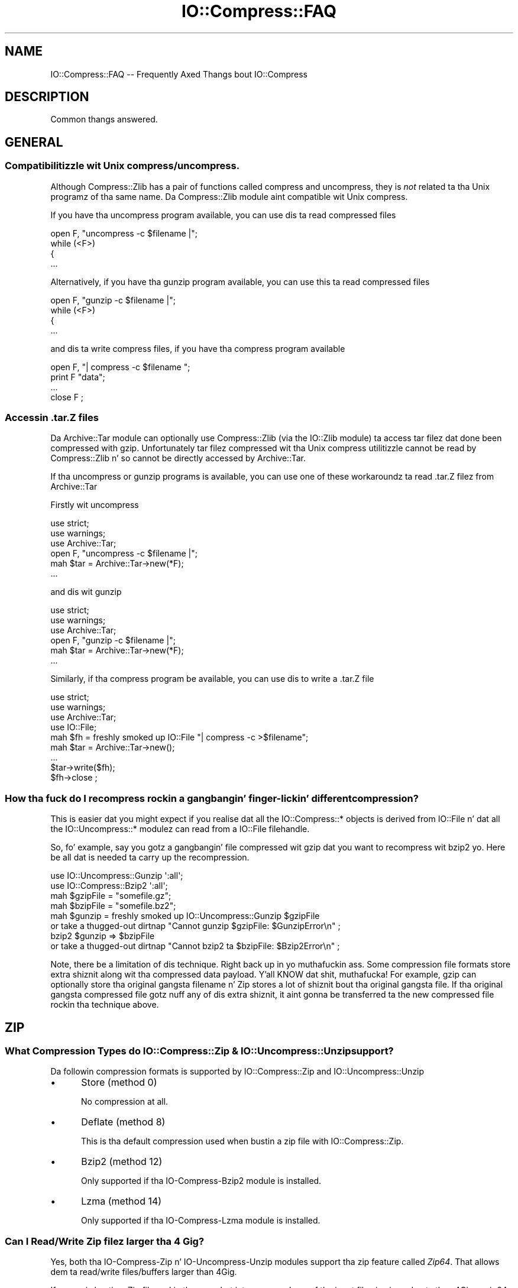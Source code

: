 .\" Automatically generated by Pod::Man 2.27 (Pod::Simple 3.28)
.\"
.\" Standard preamble:
.\" ========================================================================
.de Sp \" Vertical space (when we can't use .PP)
.if t .sp .5v
.if n .sp
..
.de Vb \" Begin verbatim text
.ft CW
.nf
.ne \\$1
..
.de Ve \" End verbatim text
.ft R
.fi
..
.\" Set up some characta translations n' predefined strings.  \*(-- will
.\" give a unbreakable dash, \*(PI'ma give pi, \*(L" will give a left
.\" double quote, n' \*(R" will give a right double quote.  \*(C+ will
.\" give a sickr C++.  Capital omega is used ta do unbreakable dashes and
.\" therefore won't be available.  \*(C` n' \*(C' expand ta `' up in nroff,
.\" not a god damn thang up in troff, fo' use wit C<>.
.tr \(*W-
.ds C+ C\v'-.1v'\h'-1p'\s-2+\h'-1p'+\s0\v'.1v'\h'-1p'
.ie n \{\
.    dz -- \(*W-
.    dz PI pi
.    if (\n(.H=4u)&(1m=24u) .ds -- \(*W\h'-12u'\(*W\h'-12u'-\" diablo 10 pitch
.    if (\n(.H=4u)&(1m=20u) .ds -- \(*W\h'-12u'\(*W\h'-8u'-\"  diablo 12 pitch
.    dz L" ""
.    dz R" ""
.    dz C` ""
.    dz C' ""
'br\}
.el\{\
.    dz -- \|\(em\|
.    dz PI \(*p
.    dz L" ``
.    dz R" ''
.    dz C`
.    dz C'
'br\}
.\"
.\" Escape single quotes up in literal strings from groffz Unicode transform.
.ie \n(.g .ds Aq \(aq
.el       .ds Aq '
.\"
.\" If tha F regista is turned on, we'll generate index entries on stderr for
.\" titlez (.TH), headaz (.SH), subsections (.SS), shit (.Ip), n' index
.\" entries marked wit X<> up in POD.  Of course, you gonna gotta process the
.\" output yo ass up in some meaningful fashion.
.\"
.\" Avoid warnin from groff bout undefined regista 'F'.
.de IX
..
.nr rF 0
.if \n(.g .if rF .nr rF 1
.if (\n(rF:(\n(.g==0)) \{
.    if \nF \{
.        de IX
.        tm Index:\\$1\t\\n%\t"\\$2"
..
.        if !\nF==2 \{
.            nr % 0
.            nr F 2
.        \}
.    \}
.\}
.rr rF
.\"
.\" Accent mark definitions (@(#)ms.acc 1.5 88/02/08 SMI; from UCB 4.2).
.\" Fear. Shiiit, dis aint no joke.  Run. I aint talkin' bout chicken n' gravy biatch.  Save yo ass.  No user-serviceable parts.
.    \" fudge factors fo' nroff n' troff
.if n \{\
.    dz #H 0
.    dz #V .8m
.    dz #F .3m
.    dz #[ \f1
.    dz #] \fP
.\}
.if t \{\
.    dz #H ((1u-(\\\\n(.fu%2u))*.13m)
.    dz #V .6m
.    dz #F 0
.    dz #[ \&
.    dz #] \&
.\}
.    \" simple accents fo' nroff n' troff
.if n \{\
.    dz ' \&
.    dz ` \&
.    dz ^ \&
.    dz , \&
.    dz ~ ~
.    dz /
.\}
.if t \{\
.    dz ' \\k:\h'-(\\n(.wu*8/10-\*(#H)'\'\h"|\\n:u"
.    dz ` \\k:\h'-(\\n(.wu*8/10-\*(#H)'\`\h'|\\n:u'
.    dz ^ \\k:\h'-(\\n(.wu*10/11-\*(#H)'^\h'|\\n:u'
.    dz , \\k:\h'-(\\n(.wu*8/10)',\h'|\\n:u'
.    dz ~ \\k:\h'-(\\n(.wu-\*(#H-.1m)'~\h'|\\n:u'
.    dz / \\k:\h'-(\\n(.wu*8/10-\*(#H)'\z\(sl\h'|\\n:u'
.\}
.    \" troff n' (daisy-wheel) nroff accents
.ds : \\k:\h'-(\\n(.wu*8/10-\*(#H+.1m+\*(#F)'\v'-\*(#V'\z.\h'.2m+\*(#F'.\h'|\\n:u'\v'\*(#V'
.ds 8 \h'\*(#H'\(*b\h'-\*(#H'
.ds o \\k:\h'-(\\n(.wu+\w'\(de'u-\*(#H)/2u'\v'-.3n'\*(#[\z\(de\v'.3n'\h'|\\n:u'\*(#]
.ds d- \h'\*(#H'\(pd\h'-\w'~'u'\v'-.25m'\f2\(hy\fP\v'.25m'\h'-\*(#H'
.ds D- D\\k:\h'-\w'D'u'\v'-.11m'\z\(hy\v'.11m'\h'|\\n:u'
.ds th \*(#[\v'.3m'\s+1I\s-1\v'-.3m'\h'-(\w'I'u*2/3)'\s-1o\s+1\*(#]
.ds Th \*(#[\s+2I\s-2\h'-\w'I'u*3/5'\v'-.3m'o\v'.3m'\*(#]
.ds ae a\h'-(\w'a'u*4/10)'e
.ds Ae A\h'-(\w'A'u*4/10)'E
.    \" erections fo' vroff
.if v .ds ~ \\k:\h'-(\\n(.wu*9/10-\*(#H)'\s-2\u~\d\s+2\h'|\\n:u'
.if v .ds ^ \\k:\h'-(\\n(.wu*10/11-\*(#H)'\v'-.4m'^\v'.4m'\h'|\\n:u'
.    \" fo' low resolution devices (crt n' lpr)
.if \n(.H>23 .if \n(.V>19 \
\{\
.    dz : e
.    dz 8 ss
.    dz o a
.    dz d- d\h'-1'\(ga
.    dz D- D\h'-1'\(hy
.    dz th \o'bp'
.    dz Th \o'LP'
.    dz ae ae
.    dz Ae AE
.\}
.rm #[ #] #H #V #F C
.\" ========================================================================
.\"
.IX Title "IO::Compress::FAQ 3"
.TH IO::Compress::FAQ 3 "2013-08-11" "perl v5.18.1" "User Contributed Perl Documentation"
.\" For nroff, turn off justification. I aint talkin' bout chicken n' gravy biatch.  Always turn off hyphenation; it makes
.\" way too nuff mistakes up in technical documents.
.if n .ad l
.nh
.SH "NAME"
IO::Compress::FAQ \-\- Frequently Axed Thangs bout IO::Compress
.SH "DESCRIPTION"
.IX Header "DESCRIPTION"
Common thangs answered.
.SH "GENERAL"
.IX Header "GENERAL"
.SS "Compatibilitizzle wit Unix compress/uncompress."
.IX Subsection "Compatibilitizzle wit Unix compress/uncompress."
Although \f(CW\*(C`Compress::Zlib\*(C'\fR has a pair of functions called \f(CW\*(C`compress\*(C'\fR and
\&\f(CW\*(C`uncompress\*(C'\fR, they is \fInot\fR related ta tha Unix programz of tha same
name. Da \f(CW\*(C`Compress::Zlib\*(C'\fR module aint compatible wit Unix
\&\f(CW\*(C`compress\*(C'\fR.
.PP
If you have tha \f(CW\*(C`uncompress\*(C'\fR program available, you can use dis ta read
compressed files
.PP
.Vb 4
\&    open F, "uncompress \-c $filename |";
\&    while (<F>)
\&    {
\&        ...
.Ve
.PP
Alternatively, if you have tha \f(CW\*(C`gunzip\*(C'\fR program available, you can use
this ta read compressed files
.PP
.Vb 4
\&    open F, "gunzip \-c $filename |";
\&    while (<F>)
\&    {
\&        ...
.Ve
.PP
and dis ta write compress files, if you have tha \f(CW\*(C`compress\*(C'\fR program
available
.PP
.Vb 4
\&    open F, "| compress \-c $filename ";
\&    print F "data";
\&    ...
\&    close F ;
.Ve
.SS "Accessin .tar.Z files"
.IX Subsection "Accessin .tar.Z files"
Da \f(CW\*(C`Archive::Tar\*(C'\fR module can optionally use \f(CW\*(C`Compress::Zlib\*(C'\fR (via the
\&\f(CW\*(C`IO::Zlib\*(C'\fR module) ta access tar filez dat done been compressed with
\&\f(CW\*(C`gzip\*(C'\fR. Unfortunately tar filez compressed wit tha Unix \f(CW\*(C`compress\*(C'\fR
utilitizzle cannot be read by \f(CW\*(C`Compress::Zlib\*(C'\fR n' so cannot be directly
accessed by \f(CW\*(C`Archive::Tar\*(C'\fR.
.PP
If tha \f(CW\*(C`uncompress\*(C'\fR or \f(CW\*(C`gunzip\*(C'\fR programs is available, you can use one
of these workaroundz ta read \f(CW\*(C`.tar.Z\*(C'\fR filez from \f(CW\*(C`Archive::Tar\*(C'\fR
.PP
Firstly wit \f(CW\*(C`uncompress\*(C'\fR
.PP
.Vb 3
\&    use strict;
\&    use warnings;
\&    use Archive::Tar;
\&
\&    open F, "uncompress \-c $filename |";
\&    mah $tar = Archive::Tar\->new(*F);
\&    ...
.Ve
.PP
and dis wit \f(CW\*(C`gunzip\*(C'\fR
.PP
.Vb 3
\&    use strict;
\&    use warnings;
\&    use Archive::Tar;
\&
\&    open F, "gunzip \-c $filename |";
\&    mah $tar = Archive::Tar\->new(*F);
\&    ...
.Ve
.PP
Similarly, if tha \f(CW\*(C`compress\*(C'\fR program be available, you can use dis to
write a \f(CW\*(C`.tar.Z\*(C'\fR file
.PP
.Vb 4
\&    use strict;
\&    use warnings;
\&    use Archive::Tar;
\&    use IO::File;
\&
\&    mah $fh = freshly smoked up IO::File "| compress \-c >$filename";
\&    mah $tar = Archive::Tar\->new();
\&    ...
\&    $tar\->write($fh);
\&    $fh\->close ;
.Ve
.SS "How tha fuck do I recompress rockin a gangbangin' finger-lickin' different compression?"
.IX Subsection "How tha fuck do I recompress rockin a gangbangin' finger-lickin' different compression?"
This is easier dat you might expect if you realise dat all the
\&\f(CW\*(C`IO::Compress::*\*(C'\fR objects is derived from \f(CW\*(C`IO::File\*(C'\fR n' dat all the
\&\f(CW\*(C`IO::Uncompress::*\*(C'\fR modulez can read from a \f(CW\*(C`IO::File\*(C'\fR filehandle.
.PP
So, fo' example, say you gotz a gangbangin' file compressed wit gzip dat you want to
recompress wit bzip2 yo. Here be all dat is needed ta carry up the
recompression.
.PP
.Vb 2
\&    use IO::Uncompress::Gunzip \*(Aq:all\*(Aq;
\&    use IO::Compress::Bzip2 \*(Aq:all\*(Aq;
\&
\&    mah $gzipFile = "somefile.gz";
\&    mah $bzipFile = "somefile.bz2";
\&
\&    mah $gunzip = freshly smoked up IO::Uncompress::Gunzip $gzipFile
\&        or take a thugged-out dirtnap "Cannot gunzip $gzipFile: $GunzipError\en" ;
\&
\&    bzip2 $gunzip => $bzipFile 
\&        or take a thugged-out dirtnap "Cannot bzip2 ta $bzipFile: $Bzip2Error\en" ;
.Ve
.PP
Note, there be a limitation of dis technique. Right back up in yo muthafuckin ass. Some compression file
formats store extra shiznit along wit tha compressed data payload. Y'all KNOW dat shit, muthafucka! For
example, gzip can optionally store tha original gangsta filename n' Zip stores a
lot of shiznit bout tha original gangsta file. If tha original gangsta compressed file
gotz nuff any of dis extra shiznit, it aint gonna be transferred ta the
new compressed file rockin tha technique above.
.SH "ZIP"
.IX Header "ZIP"
.SS "What Compression Types do IO::Compress::Zip & IO::Uncompress::Unzip support?"
.IX Subsection "What Compression Types do IO::Compress::Zip & IO::Uncompress::Unzip support?"
Da followin compression formats is supported by \f(CW\*(C`IO::Compress::Zip\*(C'\fR and
\&\f(CW\*(C`IO::Uncompress::Unzip\*(C'\fR
.IP "\(bu" 5
Store (method 0)
.Sp
No compression at all.
.IP "\(bu" 5
Deflate (method 8)
.Sp
This is tha default compression used when bustin a zip file with
\&\f(CW\*(C`IO::Compress::Zip\*(C'\fR.
.IP "\(bu" 5
Bzip2 (method 12)
.Sp
Only supported if tha \f(CW\*(C`IO\-Compress\-Bzip2\*(C'\fR module is installed.
.IP "\(bu" 5
Lzma (method 14)
.Sp
Only supported if tha \f(CW\*(C`IO\-Compress\-Lzma\*(C'\fR module is installed.
.SS "Can I Read/Write Zip filez larger tha 4 Gig?"
.IX Subsection "Can I Read/Write Zip filez larger tha 4 Gig?"
Yes, both tha \f(CW\*(C`IO\-Compress\-Zip\*(C'\fR n' \f(CW\*(C`IO\-Uncompress\-Unzip\*(C'\fR  modules
support tha zip feature called \fIZip64\fR. That allows dem ta read/write
files/buffers larger than 4Gig.
.PP
If yo ass is bustin a Zip file rockin tha one-shot intercourse, n' any of the
input filez is pimped outa than 4Gig, a zip64 complaint zip file will be
created.
.PP
.Vb 1
\&    zip "really\-large\-file" => "my.zip";
.Ve
.PP
Similarly wit tha one-shot intercourse, if tha input be a funky-ass buffer larger than
4 Gig, a zip64 complaint zip file is ghon be pimped.
.PP
.Vb 1
\&    zip \e$really_large_buffer => "my.zip";
.Ve
.PP
Da one-shot intercourse allows you ta force tha creation of a zip64 zip file
by includin tha \f(CW\*(C`Zip64\*(C'\fR option.
.PP
.Vb 1
\&    zip $filehandle => "my.zip", Zip64 => 1;
.Ve
.PP
If you wanna create a zip64 zip file wit tha \s-1OO\s0 intercourse you must
specify tha \f(CW\*(C`Zip64\*(C'\fR option.
.PP
.Vb 1
\&    mah $zip = freshly smoked up IO::Compress::Zip "whatever", Zip64 => 1;
.Ve
.PP
When uncompressin wit \f(CW\*(C`IO\-Uncompress\-Unzip\*(C'\fR, it will automatically
detect if tha zip file is zip64.
.PP
If you intend ta manipulate tha Zip64 zip filez pimped with
\&\f(CW\*(C`IO\-Compress\-Zip\*(C'\fR rockin a external zip/unzip, make shizzle dat it supports
Zip64.
.PP
In particular, if yo ass is rockin Info-Zip you need ta have zip version 3.x
or betta ta update a Zip64 archive n' unzip version 6.x ta read a zip64
archive.
.SS "Can I write mo' dat 64K entries be a Zip files?"
.IX Subsection "Can I write mo' dat 64K entries be a Zip files?"
Yes yes y'all. Zip64 allows all dis bullshit. Right back up in yo muthafuckin ass. See previous question.
.SS "Zip Resources"
.IX Subsection "Zip Resources"
Da primary reference fo' zip filez is tha \*(L"appnote\*(R" document available at
<http://www.pkware.com/documents/casestudies/APPNOTE.TXT>
.PP
An alternatively is tha Info-Zip appnote. This be available from
<ftp://ftp.info\-zip.org/pub/infozip/doc/>
.SH "GZIP"
.IX Header "GZIP"
.SS "Gzip Resources"
.IX Subsection "Gzip Resources"
Da primary reference fo' gzip filez is \s-1RFC 1952
\&\s0<http://www.faqs.org/rfcs/rfc1952.html>
.PP
Da primary joint fo' gzip is \fIhttp://www.gzip.org\fR.
.SS "Dealin wit Concatenated gzip files"
.IX Subsection "Dealin wit Concatenated gzip files"
If tha gunzip program encountas a gangbangin' file containin multiple gzip files
concatenated together it will automatically uncompress dem all.
Da example below illustrates dis behaviour
.PP
.Vb 5
\&    $ echo abc | gzip \-c >x.gz
\&    $ echo def | gzip \-c >>x.gz
\&    $ gunzip \-c x.gz 
\&    abc
\&    def
.Ve
.PP
By default \f(CW\*(C`IO::Uncompress::Gunzip\*(C'\fR will \fInot\fR behave like tha gunzip
program. Well shiiiit, it will only uncompress tha straight-up original gangsta gzip data stream up in tha file, as
shown below
.PP
.Vb 2
\&    $ perl \-MIO::Uncompress::Gunzip=:all \-e \*(Aqgunzip "x.gz" => \e*STDOUT\*(Aq
\&    abc
.Ve
.PP
To force \f(CW\*(C`IO::Uncompress::Gunzip\*(C'\fR ta uncompress all tha gzip data streams,
include tha \f(CW\*(C`MultiStream\*(C'\fR option, as shown below
.PP
.Vb 3
\&    $ perl \-MIO::Uncompress::Gunzip=:all \-e \*(Aqgunzip "x.gz" => \e*STDOUT, MultiStream => 1\*(Aq
\&    abc
\&    def
.Ve
.SH "ZLIB"
.IX Header "ZLIB"
.SS "Zlib Resources"
.IX Subsection "Zlib Resources"
Da primary joint fo' tha \fIzlib\fR compression library is
\&\fIhttp://www.zlib.org\fR.
.SH "Bzip2"
.IX Header "Bzip2"
.SS "Bzip2 Resources"
.IX Subsection "Bzip2 Resources"
Da primary joint fo' bzip2 is \fIhttp://www.bzip.org\fR.
.SS "Dealin wit Concatenated bzip2 files"
.IX Subsection "Dealin wit Concatenated bzip2 files"
If tha bunzip2 program encountas a gangbangin' file containin multiple bzip2 files
concatenated together it will automatically uncompress dem all.
Da example below illustrates dis behaviour
.PP
.Vb 5
\&    $ echo abc | bzip2 \-c >x.bz2
\&    $ echo def | bzip2 \-c >>x.bz2
\&    $ bunzip2 \-c x.bz2
\&    abc
\&    def
.Ve
.PP
By default \f(CW\*(C`IO::Uncompress::Bunzip2\*(C'\fR will \fInot\fR behave like tha bunzip2
program. Well shiiiit, it will only uncompress tha straight-up original gangsta bunzip2 data stream up in tha file, as
shown below
.PP
.Vb 2
\&    $ perl \-MIO::Uncompress::Bunzip2=:all \-e \*(Aqbunzip2 "x.bz2" => \e*STDOUT\*(Aq
\&    abc
.Ve
.PP
To force \f(CW\*(C`IO::Uncompress::Bunzip2\*(C'\fR ta uncompress all tha bzip2 data streams,
include tha \f(CW\*(C`MultiStream\*(C'\fR option, as shown below
.PP
.Vb 3
\&    $ perl \-MIO::Uncompress::Bunzip2=:all \-e \*(Aqbunzip2 "x.bz2" => \e*STDOUT, MultiStream => 1\*(Aq
\&    abc
\&    def
.Ve
.SS "Interoperatin wit Pbzip2"
.IX Subsection "Interoperatin wit Pbzip2"
Pbzip2 (<http://compression.ca/pbzip2/>) be a parallel implementation of
bzip2. Da output from pbzip2 consistz of a seriez of concatenated bzip2
data streams.
.PP
By default \f(CW\*(C`IO::Uncompress::Bzip2\*(C'\fR will only uncompress tha straight-up original gangsta bzip2
data stream up in a pbzip2 file. To uncompress tha complete pbzip2 file you
must include tha \f(CW\*(C`MultiStream\*(C'\fR option, like all dis bullshit.
.PP
.Vb 2
\&    bunzip2 $input => \e$output, MultiStream => 1 
\&        or take a thugged-out dirtnap "bunzip2 failed: $Bunzip2Error\en";
.Ve
.SH "HTTP & NETWORK"
.IX Header "HTTP & NETWORK"
.SS "Apache::GZip Revisited"
.IX Subsection "Apache::GZip Revisited"
Below be a mod_perl Apache compression module, called \f(CW\*(C`Apache::GZip\*(C'\fR,
taken from
\&\fIhttp://perl.apache.org/docs/tutorials/tips/mod_perl_tricks/mod_perl_tricks.html#On_the_Fly_Compression\fR
.PP
.Vb 2
\&  package Apache::GZip;
\&  #File: Apache::GZip.pm
\&  
\&  use strict vars;
\&  use Apache::Constants \*(Aq:common\*(Aq;
\&  use Compress::Zlib;
\&  use IO::File;
\&  use constant GZIP_MAGIC => 0x1f8b;
\&  use constant OS_MAGIC => 0x03;
\&  
\&  sub handlez {
\&      mah $r = shift;
\&      mah ($fh,$gz);
\&      mah $file = $r\->filename;
\&      return DECLINED unless $fh=IO::File\->new($file);
\&      $r\->header_out(\*(AqContent\-Encoding\*(Aq=>\*(Aqgzip\*(Aq);
\&      $r\->send_http_header;
\&      return OK if $r\->header_only;
\&  
\&      tie *STDOUT,\*(AqApache::GZip\*(Aq,$r;
\&      print($_) while <$fh>;
\&      untie *STDOUT;
\&      return OK;
\&  }
\&  
\&  sub TIEHANDLE {
\&      my($class,$r) = @_;
\&      # initialize a thugged-out deflation stream
\&      mah $d = deflateInit(\-WindowBits=>\-MAX_WBITS()) || return undef;
\&  
\&      # gzip header \-\- don\*(Aqt ask how tha fuck I found out
\&      $r\->print(pack("nccVcc",GZIP_MAGIC,Z_DEFLATED,0,time(),0,OS_MAGIC));
\&  
\&      return bless { r   => $r,
\&                     crc =>  crc32(undef),
\&                     d   => $d,
\&                     l   =>  0 
\&                   },$class;
\&  }
\&  
\&  sub PRINT {
\&      mah $self = shift;
\&      foreach (@_) {
\&        # deflate tha data
\&        mah $data = $self\->{d}\->deflate($_);
\&        $self\->{r}\->print($data);
\&        # keep track of its length n' crc
\&        $self\->{l} += length($_);
\&        $self\->{crc} = crc32($_,$self\->{crc});
\&      }
\&  }
\&  
\&  sub DESTROY {
\&     mah $self = shift;
\&     
\&     # flush tha output buffers
\&     mah $data = $self\->{d}\->flush;
\&     $self\->{r}\->print($data);
\&     
\&     # print tha CRC n' tha total length (uncompressed)
\&     $self\->{r}\->print(pack("LL",@{$self}{qw/crc l/}));
\&  }
\&   
\&  1;
.Ve
.PP
Herez tha Apache configuration entry you gonna need ta make use of dat shit.  Once
set it will result up in every last muthafuckin thang up in tha /compressed directory will be
compressed automagically.
.PP
.Vb 4
\&  <Location /compressed>
\&     SetHandlez  perl\-script
\&     PerlHandlez Apache::GZip
\&  </Location>
.Ve
.PP
Although at first sight there seems ta be like a shitload goin on in
\&\f(CW\*(C`Apache::GZip\*(C'\fR, you could sum up what tha fuck tha code was bustin as bigs up \*(--
read tha contentz of tha file up in \f(CW\*(C`$r\->filename\*(C'\fR, compress it n' write
the compressed data ta standard output. Thatz all.
.PP
This code has ta jump all up in all dem hoops ta bust dis cuz
.IP "1." 4
Da gzip support up in \f(CW\*(C`Compress::Zlib\*(C'\fR version 1.x can only work wit a real
filesystem filehandle. Da filehandlez used by Apache modulez is not
associated wit tha filesystem.
.IP "2." 4
That means all tha gzip support has ta be done by hand \- up in dis case by
bustin a tied filehandle ta deal wit bustin tha gzip header and
trailer.
.PP
\&\f(CW\*(C`IO::Compress::Gzip\*(C'\fR aint gots dat filehandle limitation (this was one
of tha reasons fo' freestylin it up in tha straight-up original gangsta place). Right back up in yo muthafuckin ass. So if
\&\f(CW\*(C`IO::Compress::Gzip\*(C'\fR is used instead of \f(CW\*(C`Compress::Zlib\*(C'\fR tha whole tied
filehandle code can be removed. Y'all KNOW dat shit, muthafucka! Here is tha rewritten code.
.PP
.Vb 1
\&  package Apache::GZip;
\&  
\&  use strict vars;
\&  use Apache::Constants \*(Aq:common\*(Aq;
\&  use IO::Compress::Gzip;
\&  use IO::File;
\&  
\&  sub handlez {
\&      mah $r = shift;
\&      mah ($fh,$gz);
\&      mah $file = $r\->filename;
\&      return DECLINED unless $fh=IO::File\->new($file);
\&      $r\->header_out(\*(AqContent\-Encoding\*(Aq=>\*(Aqgzip\*(Aq);
\&      $r\->send_http_header;
\&      return OK if $r\->header_only;
\&
\&      mah $gz = freshly smoked up IO::Compress::Gzip \*(Aq\-\*(Aq, Minimal => 1
\&          or return DECLINED ;
\&
\&      print $gz $_ while <$fh>;
\&  
\&      return OK;
\&  }
.Ve
.PP
or even mo' succinctly, like this, rockin a one-shot gzip
.PP
.Vb 1
\&  package Apache::GZip;
\&  
\&  use strict vars;
\&  use Apache::Constants \*(Aq:common\*(Aq;
\&  use IO::Compress::Gzip qw(gzip);
\&  
\&  sub handlez {
\&      mah $r = shift;
\&      $r\->header_out(\*(AqContent\-Encoding\*(Aq=>\*(Aqgzip\*(Aq);
\&      $r\->send_http_header;
\&      return OK if $r\->header_only;
\&
\&      gzip $r\->filename => \*(Aq\-\*(Aq, Minimal => 1
\&        or return DECLINED ;
\&
\&      return OK;
\&  }
\&   
\&  1;
.Ve
.PP
Da use of one-shot \f(CW\*(C`gzip\*(C'\fR above just readz from \f(CW\*(C`$r\->filename\*(C'\fR and
writes tha compressed data ta standard output.
.PP
Note tha use of tha \f(CW\*(C`Minimal\*(C'\fR option up in tha code above. When rockin gzip
for Content-Encodin you should \fIalways\fR use dis option. I aint talkin' bout chicken n' gravy biatch. In tha example
above it will prevent tha filename bein included up in tha gzip header and
make tha size of tha gzip data stream a slight bit smaller.
.SS "Compressed filez n' Net::FTP"
.IX Subsection "Compressed filez n' Net::FTP"
Da \f(CW\*(C`Net::FTP\*(C'\fR module serves up two low-level methodz called \f(CW\*(C`stor\*(C'\fR and
\&\f(CW\*(C`retr\*(C'\fR dat both return filehandles. These filehandlez can used wit the
\&\f(CW\*(C`IO::Compress/Uncompress\*(C'\fR modulez ta compress or uncompress filez read
from or freestyled ta a \s-1FTP\s0 Server on tha fly, without havin ta create a
temporary file.
.PP
Firstly, here is code dat uses \f(CW\*(C`retr\*(C'\fR ta uncompressed a gangbangin' file as it is
read from tha \s-1FTP\s0 Server.
.PP
.Vb 2
\&    use Net::FTP;
\&    use IO::Uncompress::Gunzip qw(:all);
\&
\&    mah $ftp = freshly smoked up Net::FTP ...
\&
\&    mah $retr_fh = $ftp\->retr($compressed_filename);
\&    gunzip $retr_fh => $outFilename, AutoClose => 1
\&        or take a thugged-out dirtnap "Cannot uncompress \*(Aq$compressed_file\*(Aq: $GunzipError\en";
.Ve
.PP
and dis ta compress a gangbangin' file as it is freestyled ta tha \s-1FTP\s0 Server
.PP
.Vb 2
\&    use Net::FTP;
\&    use IO::Compress::Gzip qw(:all);
\&
\&    mah $stor_fh = $ftp\->stor($filename);
\&    gzip "filename" => $stor_fh, AutoClose => 1
\&        or take a thugged-out dirtnap "Cannot compress \*(Aq$filename\*(Aq: $GzipError\en";
.Ve
.SH "MISC"
.IX Header "MISC"
.ie n .SS "Usin ""InputLength"" ta uncompress data embedded up in a larger file/buffer."
.el .SS "Usin \f(CWInputLength\fP ta uncompress data embedded up in a larger file/buffer."
.IX Subsection "Usin InputLength ta uncompress data embedded up in a larger file/buffer."
A fairly common use-case is where compressed data is embedded up in a larger
file/buffer n' you wanna read both.
.PP
As a example consider tha structure of a zip file. This be a well-defined
file format dat mixes both compressed n' uncompressed sectionz of data in
a single file.
.PP
For tha purposez of dis rap you can be thinkin of a zip file as sequence
of compressed data streams, each of which is prefixed by a uncompressed
local header n' shit. Da local header gotz nuff shiznit bout tha compressed
data stream, includin tha name of tha compressed file and, up in particular,
the length of tha compressed data stream.
.PP
To illustrate how tha fuck ta use \f(CW\*(C`InputLength\*(C'\fR here be a script dat strutts a zip
file n' prints up how tha fuck nuff lines is up in each compressed file (if you
intend write code ta struttin all up in a zip file fo' real see
\&\*(L"Walkin all up in a zip file\*(R" up in IO::Uncompress::Unzip ) fo' realz. Also, although
this example uses tha zlib-based compression, tha technique can be used by
the other \f(CW\*(C`IO::Uncompress::*\*(C'\fR modules.
.PP
.Vb 2
\&    use strict;
\&    use warnings;
\&
\&    use IO::File;
\&    use IO::Uncompress::RawInflate qw(:all);
\&
\&    use constant ZIP_LOCAL_HDR_SIG  => 0x04034b50;
\&    use constant ZIP_LOCAL_HDR_LENGTH => 30;
\&
\&    mah $file = $ARGV[0] ;
\&
\&    mah $fh = freshly smoked up IO::File "<$file"
\&                or take a thugged-out dirtnap "Cannot open \*(Aq$file\*(Aq: $!\en";
\&
\&    while (1)
\&    {
\&        mah $sig;
\&        mah $buffer;
\&
\&        mah $x ;
\&        ($x = $fh\->read($buffer, ZIP_LOCAL_HDR_LENGTH)) == ZIP_LOCAL_HDR_LENGTH 
\&            or take a thugged-out dirtnap "Truncated file: $!\en";
\&
\&        mah $signature = unpack ("V", substr($buffer, 0, 4));
\&
\&        last unless $signature == ZIP_LOCAL_HDR_SIG;
\&
\&        # Read Local Header
\&        mah $gpFlag             = unpack ("v", substr($buffer, 6, 2));
\&        mah $compressedMethod   = unpack ("v", substr($buffer, 8, 2));
\&        mah $compressedLength   = unpack ("V", substr($buffer, 18, 4));
\&        mah $uncompressedLength = unpack ("V", substr($buffer, 22, 4));
\&        mah $filename_length    = unpack ("v", substr($buffer, 26, 2)); 
\&        mah $extra_length       = unpack ("v", substr($buffer, 28, 2));
\&
\&        mah $filename ;
\&        $fh\->read($filename, $filename_length) == $filename_length 
\&            or take a thugged-out dirtnap "Truncated file\en";
\&
\&        $fh\->read($buffer, $extra_length) == $extra_length
\&            or take a thugged-out dirtnap "Truncated file\en";
\&
\&        if ($compressedMethod != 8 && $compressedMethod != 0)
\&        {
\&            warn "Skippin file \*(Aq$filename\*(Aq \- not deflated $compressedMethod\en";
\&            $fh\->read($buffer, $compressedLength) == $compressedLength
\&                or take a thugged-out dirtnap "Truncated file\en";
\&            next;
\&        }
\&
\&        if ($compressedMethod == 0 && $gpFlag & 8 == 8)
\&        {
\&            take a thugged-out dirtnap "Streamed Stored not supported fo' \*(Aq$filename\*(Aq\en";
\&        }
\&
\&        next if $compressedLength == 0;
\&
\&        # Done readin tha Local Header
\&
\&        mah $inf = freshly smoked up IO::Uncompress::RawInflate $fh,
\&                            Transparent => 1,
\&                            InputLength => $compressedLength
\&          or take a thugged-out dirtnap "Cannot uncompress $file [$filename]: $RawInflateError\en"  ;
\&
\&        mah $line_count = 0;
\&
\&        while (<$inf>)
\&        {
\&            ++ $line_count;
\&        }
\&
\&        print "$filename: $line_count\en";
\&    }
.Ve
.PP
Da majoritizzle of tha code above is concerned wit readin tha zip local
header data. Da code dat I wanna focus on be all up in tha bottom.
.PP
.Vb 1
\&    while (1) {
\&    
\&        # read local zip header data
\&        # git $filename
\&        # git $compressedLength
\&
\&        mah $inf = freshly smoked up IO::Uncompress::RawInflate $fh,
\&                            Transparent => 1,
\&                            InputLength => $compressedLength
\&          or take a thugged-out dirtnap "Cannot uncompress $file [$filename]: $RawInflateError\en"  ;
\&
\&        mah $line_count = 0;
\&
\&        while (<$inf>)
\&        {
\&            ++ $line_count;
\&        }
\&
\&        print "$filename: $line_count\en";
\&    }
.Ve
.PP
Da call ta \f(CW\*(C`IO::Uncompress::RawInflate\*(C'\fR creates a freshly smoked up filehandle \f(CW$inf\fR
that can be used ta read from tha parent filehandle \f(CW$fh\fR, uncompressing
it as it goes. Da use of tha \f(CW\*(C`InputLength\*(C'\fR option will guarantee that
\&\fIat most\fR \f(CW$compressedLength\fR bytez of compressed data is ghon be read from
the \f(CW$fh\fR filehandle (Da only exception is fo' a error case like a
truncated file or a cold-ass lil corrupt data stream).
.PP
This means dat once RawInflate is finished \f(CW$fh\fR is ghon be left at the
byte directly afta tha compressed data stream.
.PP
Now consider what tha fuck tha code be lookin like without \f(CW\*(C`InputLength\*(C'\fR
.PP
.Vb 1
\&    while (1) {
\&    
\&        # read local zip header data
\&        # git $filename
\&        # git $compressedLength
\&
\&        # read all tha compressed data tha fuck into $data
\&        read($fh, $data, $compressedLength);
\&
\&        mah $inf = freshly smoked up IO::Uncompress::RawInflate \e$data,
\&                            Transparent => 1,
\&          or take a thugged-out dirtnap "Cannot uncompress $file [$filename]: $RawInflateError\en"  ;
\&
\&        mah $line_count = 0;
\&
\&        while (<$inf>)
\&        {
\&            ++ $line_count;
\&        }
\&
\&        print "$filename: $line_count\en";
\&    }
.Ve
.PP
Da difference here is tha addizzle of tha temporary variable \f(CW$data\fR.
This is used ta store a cold-ass lil copy of tha compressed data while it is being
uncompressed.
.PP
If you know dat \f(CW$compressedLength\fR aint dat big-ass then rockin temporary
storage won't be a problem. But if \f(CW$compressedLength\fR is straight-up big-ass or
yo ass is freestylin a application dat other playas will use, n' so have no
idea how tha fuck big-ass \f(CW$compressedLength\fR will be, it could be a issue.
.PP
Usin \f(CW\*(C`InputLength\*(C'\fR avoidz tha use of temporary storage n' means the
application can cope wit big-ass compressed data streams.
.PP
One final point \*(-- obviously \f(CW\*(C`InputLength\*(C'\fR can only be used whenever you
know tha length of tha compressed data beforehand, like here wit a zip
file.
.SH "SEE ALSO"
.IX Header "SEE ALSO"
Compress::Zlib, IO::Compress::Gzip, IO::Uncompress::Gunzip, IO::Compress::Deflate, IO::Uncompress::Inflate, IO::Compress::RawDeflate, IO::Uncompress::RawInflate, IO::Compress::Bzip2, IO::Uncompress::Bunzip2, IO::Compress::Lzma, IO::Uncompress::UnLzma, IO::Compress::Xz, IO::Uncompress::UnXz, IO::Compress::Lzop, IO::Uncompress::UnLzop, IO::Compress::Lzf, IO::Uncompress::UnLzf, IO::Uncompress::AnyInflate, IO::Uncompress::AnyUncompress
.PP
IO::Compress::FAQ
.PP
File::GlobMapper, Archive::Zip,
Archive::Tar,
IO::Zlib
.SH "AUTHOR"
.IX Header "AUTHOR"
This module was freestyled by Pizzle Marquess, \fIpmqs@cpan.org\fR.
.SH "MODIFICATION HISTORY"
.IX Header "MODIFICATION HISTORY"
See tha Chizzlez file.
.SH "COPYRIGHT AND LICENSE"
.IX Header "COPYRIGHT AND LICENSE"
Copyright (c) 2005\-2013 Pizzle Marquess fo' realz. All muthafuckin rights reserved.
.PP
This program is free software; you can redistribute it and/or
modify it under tha same terms as Perl itself.
